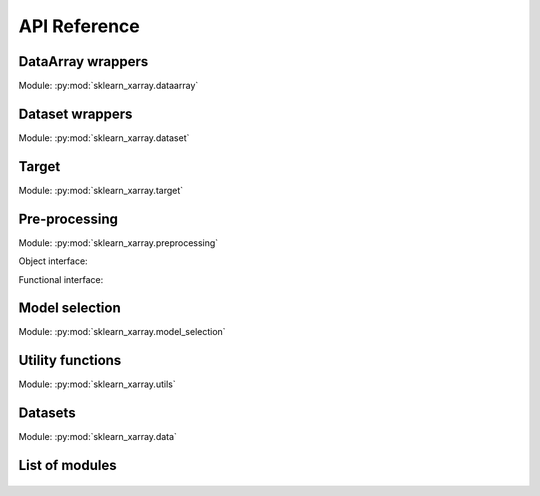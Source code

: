 API Reference
=============

DataArray wrappers
------------------

.. py:currentmodule:: sklearn_xarray.dataarray

Module: :py:mod:`sklearn_xarray.dataarray`

.. autosummary::
    :nosignatures:

    wrap
    ClassifierWrapper
    RegressorWrapper
    TransformerWrapper


Dataset wrappers
----------------

.. py:currentmodule:: sklearn_xarray.dataset

Module: :py:mod:`sklearn_xarray.dataset`

.. autosummary::
    :nosignatures:

    wrap
    ClassifierWrapper
    RegressorWrapper
    TransformerWrapper


Target
------

.. py:currentmodule:: sklearn_xarray.target

Module: :py:mod:`sklearn_xarray.target`

.. autosummary::
    :nosignatures:

    Target

.. _API/Pre-processing:

Pre-processing
--------------

.. py:currentmodule:: sklearn_xarray.preprocessing

Module: :py:mod:`sklearn_xarray.preprocessing`

Object interface:

.. autosummary::
    :nosignatures:

    Concatenator
    Featurizer
    Reducer
    Resampler
    Sanitizer
    Segmenter
    Splitter
    Transposer


Functional interface:

.. autosummary::
    :nosignatures:

    concatenate
    featurize
    preprocess
    reduce
    resample
    sanitize
    segment
    split
    transpose


Model selection
---------------

.. py:currentmodule:: sklearn_xarray.model_selection

Module: :py:mod:`sklearn_xarray.model_selection`

.. autosummary::
    :nosignatures:

    CrossValidatorWrapper


Utility functions
-----------------

.. py:currentmodule:: sklearn_xarray.utils

Module: :py:mod:`sklearn_xarray.utils`

.. autosummary::
    :nosignatures:

    convert_to_ndarray
    get_group_indices
    is_dataarray
    is_dataset
    is_target


Datasets
--------

.. py:currentmodule:: sklearn_xarray.data

Module: :py:mod:`sklearn_xarray.data`

.. autosummary::
    :nosignatures:

    load_dummy_dataarray
    load_dummy_dataset
    load_digits_dataarray
    load_wisdm_dataarray


List of modules
---------------

    .. toctree::

        api/dataarray
        api/dataset
        api/target
        api/preprocessing
        api/model_selection
        api/utils
        api/data
